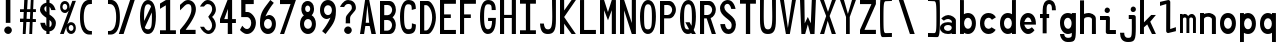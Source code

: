 SplineFontDB: 3.2
FontName: HershoMono-Regular
FullName: Hersho Mono Regular
FamilyName: Hersho Mono
Weight: Regular
Copyright: Copyright (c) 2023, Sim Domingo
UComments: "2023-9-4: Created with FontForge (http://fontforge.org)"
Version: 001.000
ItalicAngle: 0
UnderlinePosition: -100
UnderlineWidth: 50
Ascent: 800
Descent: 200
InvalidEm: 0
LayerCount: 2
Layer: 0 0 "Back" 1
Layer: 1 0 "Fore" 0
XUID: [1021 39 -546803219 6476244]
StyleMap: 0x0000
FSType: 0
OS2Version: 0
OS2_WeightWidthSlopeOnly: 0
OS2_UseTypoMetrics: 1
CreationTime: 1693767096
ModificationTime: 315532800
PfmFamily: 17
TTFWeight: 400
TTFWidth: 5
LineGap: 90
VLineGap: 0
OS2TypoAscent: 0
OS2TypoAOffset: 1
OS2TypoDescent: 0
OS2TypoDOffset: 1
OS2TypoLinegap: 90
OS2WinAscent: 0
OS2WinAOffset: 1
OS2WinDescent: 0
OS2WinDOffset: 1
HheadAscent: 0
HheadAOffset: 1
HheadDescent: 0
HheadDOffset: 1
OS2Vendor: 'PfEd'
MarkAttachClasses: 1
DEI: 91125
LangName: 1033
Encoding: ISO8859-1
UnicodeInterp: none
NameList: AGL For New Fonts
DisplaySize: -48
AntiAlias: 1
FitToEm: 0
WinInfo: 0 27 9
BeginPrivate: 0
EndPrivate
TeXData: 1 0 0 522190 261095 174063 489685 1048576 174063 783286 444596 497025 792723 393216 433062 380633 303038 157286 324010 404750 52429 2506097 1059062 262144
BeginChars: 256 75

StartChar: o
Encoding: 111 111 0
Width: 498
Flags: HW
LayerCount: 2
Fore
SplineSet
0 245 m 4
 0 386 85 480 199 480 c 4
 313 480 398 385 398 245 c 4
 398 105 313 0 199 0 c 4
 86 0 0 104 0 245 c 4
298 245 m 4
 298 315 253 362 199 362 c 4
 144 362 100 313 100 245 c 4
 100 176 146 130 199 130 c 4
 251 130 298 174 298 245 c 4
EndSplineSet
Validated: 1
EndChar

StartChar: n
Encoding: 110 110 1
Width: 498
Flags: HW
LayerCount: 2
Fore
SplineSet
1 483 m 1
 100 483 l 1
 100 458 l 1
 128 471 185 483 222 483 c 3
 258 483 397 452 397 350 c 2
 398 0 l 1
 298 0 l 5
 298 343 l 6
 298 343 275 391 198 391 c 3
 120 391 100 344 100 344 c 2
 100 0 l 1
 0 0 l 1
 0 162 0 323 1 483 c 1
EndSplineSet
Validated: 1
EndChar

StartChar: h
Encoding: 104 104 2
Width: 498
Flags: HW
LayerCount: 2
Fore
SplineSet
1 797 m 5
 101 797 l 5
 101 458 l 5
 130 471 177 481 214 481 c 7
 251 481 395 455 396 345 c 6
 398 0 l 5
 298 0 l 5
 299 329 l 6
 299 356 263 379 214 379 c 7
 164 379 101 370 101 329 c 6
 100 0 l 5
 0 0 l 5
 1 797 l 5
EndSplineSet
Validated: 1
EndChar

StartChar: space
Encoding: 32 32 3
Width: 498
Flags: HW
LayerCount: 2
Fore
Validated: 1
EndChar

StartChar: i
Encoding: 105 105 4
Width: 498
Flags: HW
LayerCount: 2
Fore
SplineSet
192 659 m 4
 223 653 248 627 248 594 c 4
 248 556 219 524 181 524 c 4
 177 524 172 524 168 525 c 4
 140 530 116 552 116 586 c 4
 116 588 116 590 116 592 c 4
 119 628 144 660 180 660 c 4
 184 660 188 660 192 659 c 4
0 357 m 1
 0 457 l 1
 198 457 l 2
 226 457 248 435 248 407 c 0
 247 181 246 115 246 101 c 1
 398 101 l 1
 398 1 l 1
 195 1 l 2
 167 1 145 23 145 51 c 0
 148 357 l 1
 0 357 l 1
EndSplineSet
Validated: 1
EndChar

StartChar: j
Encoding: 106 106 5
Width: 498
Flags: HW
LayerCount: 2
Fore
SplineSet
343 659 m 0
 375 653 398 625 398 592 c 0
 398 554 368 524 331 524 c 0
 327 524 322 524 318 525 c 0
 287 530 267 555 267 588 c 0
 267 590 267 592 267 594 c 0
 270 632 297 660 331 660 c 0
 335 660 339 660 343 659 c 0
199 -200 m 3
 61 -200 3 -115 0 27 c 5
 106 27 l 5
 106 -31 117 -96 203 -96 c 3
 286 -96 296 -74 296 149 c 0
 296 205 295 273 295 357 c 1
 219 358 l 1
 219 417 219 458 219 458 c 1
 337 457 364 457 364 457 c 0
 345 457 l 2
 372 457 394 434 394 407 c 0
 394 317 395 241 395 175 c 0
 395 -151 376 -200 199 -200 c 3
EndSplineSet
Validated: 1
EndChar

StartChar: s
Encoding: 115 115 6
Width: 498
Flags: HW
HStem: 4 76<132.816 257.886> 194 86<145.4 271.556> 391 88<143.379 256.145>
VStem: 17 114<293.203 378.152> 284 113<106.386 181.837 317 365.552>
LayerCount: 2
Fore
SplineSet
192 280 m 3
 245 280 397 246 397 147 c 3
 397 66 318 4 192 4 c 3
 103 4 0 65 0 143 c 0
 112 143 l 3
 112 102 160 80 192 80 c 3
 237 80 284 110 284 147 c 3
 284 181 253 194 192 194 c 3
 110 194 17 273 17 332 c 3
 17 411 105 479 192 479 c 3
 285 479 398 419 398 317 c 19
 284 317 l 1
 284 371 223 391 192 391 c 3
 153 391 131 363 131 333 c 3
 131 306 155 280 192 280 c 3
EndSplineSet
Validated: 1
EndChar

StartChar: v
Encoding: 118 118 7
Width: 498
Flags: HW
LayerCount: 2
Fore
SplineSet
148 1 m 1
 0 483 l 1
 99 483 l 1
 198 143 l 1
 300 479 l 1
 398 479 l 1
 246 1 l 1
 148 1 l 1
EndSplineSet
Validated: 1
EndChar

StartChar: w
Encoding: 119 119 8
Width: 498
Flags: HW
LayerCount: 2
Fore
SplineSet
0 465 m 5
 100 467 l 5
 123 135 l 1
 179 382 l 5
 227 383 l 5
 273 132 l 1
 301 463 l 5
 398 465 l 5
 323 3 l 1
 223 3 l 1
 216 47 210 249 203 291 c 1
 197 249 188 47 181 3 c 1
 81 3 l 1
 0 465 l 5
EndSplineSet
Validated: 1
EndChar

StartChar: d
Encoding: 100 100 9
Width: 498
Flags: HW
LayerCount: 2
Fore
SplineSet
296 246 m 0
 296 312 254 362 198 362 c 4
 141 362 100 312 100 246 c 0
 100 180 141 130 198 130 c 4
 254 130 296 180 296 246 c 0
0 245 m 0
 0 383 82 480 198 480 c 4
 236 480 270 470 300 450 c 1
 300 799 l 1
 398 801 l 1
 398 2 l 1
 300 0 l 1
 300 33 l 1
 270 11 235 0 198 0 c 4
 84 0 0 105 0 245 c 0
EndSplineSet
Validated: 1
EndChar

StartChar: p
Encoding: 112 112 10
Width: 498
Flags: HW
LayerCount: 2
Fore
SplineSet
102 233 m 0
 102 167 143 117 199 117 c 4
 256 117 298 167 298 233 c 4
 298 299 256 349 199 349 c 4
 143 349 102 299 102 233 c 0
398 234 m 4
 398 96 315 -1 199 -1 c 7
 161 -1 128 9 98 29 c 1
 98 -200 l 1
 0 -202 l 1
 0 477 l 1
 98 479 l 1
 98 446 l 1
 128 468 162 479 199 479 c 7
 313 479 398 374 398 234 c 4
EndSplineSet
Validated: 1
EndChar

StartChar: b
Encoding: 98 98 11
Width: 498
Flags: HW
LayerCount: 2
Fore
SplineSet
102 246 m 0
 102 180 143 130 199 130 c 0
 256 130 298 180 298 246 c 0
 298 312 256 362 199 362 c 0
 143 362 102 312 102 246 c 0
398 245 m 0
 398 105 313 0 199 0 c 0
 162 0 128 11 98 33 c 1
 98 0 l 1
 0 2 l 1
 0 801 l 1
 98 799 l 1
 98 450 l 1
 128 470 161 480 199 480 c 0
 315 480 398 383 398 245 c 0
EndSplineSet
Validated: 1
EndChar

StartChar: q
Encoding: 113 113 12
Width: 498
Flags: HW
LayerCount: 2
Fore
SplineSet
296 235 m 0
 296 301 255 351 199 351 c 0
 142 351 100 301 100 235 c 0
 100 169 142 119 199 119 c 0
 255 119 296 169 296 235 c 0
0 236 m 0
 0 376 85 481 199 481 c 3
 236 481 270 470 300 448 c 1
 300 481 l 1
 398 479 l 1
 398 -200 l 1
 300 -198 l 1
 300 31 l 1
 270 11 237 1 199 1 c 3
 83 1 0 98 0 236 c 0
EndSplineSet
Validated: 1
EndChar

StartChar: g
Encoding: 103 103 13
Width: 498
Flags: HW
LayerCount: 2
Fore
SplineSet
290 254 m 7
 290 308 246 362 199 362 c 3
 143 362 100 320 100 254 c 7
 100 188 143 130 199 130 c 3
 277 130 290 205 290 254 c 7
0 254 m 7
 0 392 83 480 199 480 c 3
 234 480 267 471 296 454 c 1
 296 479 l 1
 398 479 l 1
 398 479 397 379 397 254 c 7
 397 232 397 211 397 191 c 0
 397 -177 392 -202 191 -202 c 7
 43 -202 0 -48 0 0 c 0
 106 0 l 3
 106 -64 146 -98 198 -98 c 3
 249 -98 294 -85 294 -39 c 2
 295 28 l 1
 266 10 233 0 199 0 c 0
 85 0 0 114 0 254 c 7
EndSplineSet
Validated: 1
EndChar

StartChar: e
Encoding: 101 101 14
Width: 498
Flags: HW
LayerCount: 2
Fore
SplineSet
-392 574 m 1049
289 282 m 1
 277 322 255 367 199 367 c 0
 180 367 129 344 109 282 c 1
 289 282 l 1
201 124 m 31
 247 124 297 162 297 162 c 26
 362 97 l 17
 362 97 309 0 200 0 c 0
 110 0 0 108 0 246 c 3
 0 399 115 477 200 477 c 0
 319 477 398 375 398 240 c 2
 398 217 l 1
 109 217 l 1
 109 192 151 124 201 124 c 31
EndSplineSet
Validated: 1
EndChar

StartChar: c
Encoding: 99 99 15
Width: 498
Flags: HW
LayerCount: 2
Fore
SplineSet
299 319 m 1025
398 372 m 1025
392 104 m 1
 354 40 291 0 214 0 c 0
 92 0 0 104 0 245 c 0
 0 386 91 480 214 480 c 0
 296 480 361 440 398 372 c 9
 398 372 323 333 299 319 c 1
 280 346 248 362 214 362 c 0
 154 362 107 313 107 245 c 0
 107 176 156 130 214 130 c 0
 243 130 270 141 289 162 c 1
 334 138 343 136 392 104 c 1
EndSplineSet
Validated: 1
EndChar

StartChar: a
Encoding: 97 97 16
Width: 498
Flags: HW
LayerCount: 2
Fore
SplineSet
397 339 m 0
 398 320 398 147 398 147 c 1
 398 0 l 1
 296 0 l 1
 296 17 l 1
 267 6 234 0 199 0 c 0
 85 0 0 63 0 147 c 0
 0 230 83 288 198 288 c 0
 235 288 267 282 296 272 c 1
 295 319 l 1
 263 361 229 374 199 374 c 0
 144 374 99 329 97 329 c 2
 57 363 l 1
 34 381 l 1
 34 382 l 2
 34 393 115 472 204 473 c 2
 205 473 l 2
 287 473 394 407 397 339 c 0
199 217 m 0
 135 217 100 185 100 149 c 0
 100 106 149 78 199 78 c 0
 253 78 294 111 294 152 c 0
 294 192 255 217 199 217 c 0
EndSplineSet
Validated: 1
EndChar

StartChar: x
Encoding: 120 120 17
Width: 498
Flags: HW
LayerCount: 2
Fore
SplineSet
147 241 m 1
 0 482 l 1
 99 482 l 1
 198 312 l 1
 300 480 l 1
 398 480 l 1
 246 241 l 1
 398 2 l 1
 300 2 l 1
 198 170 l 1
 99 0 l 1
 0 0 l 1
 147 241 l 1
EndSplineSet
Validated: 1
EndChar

StartChar: y
Encoding: 121 121 18
Width: 498
Flags: HW
LayerCount: 2
Fore
SplineSet
148 6 m 5
 0 483 l 1
 99 483 l 1
 198 143 l 1
 300 479 l 1
 398 479 l 1
 188 -200 l 1
 90 -200 l 1
 148 6 l 5
EndSplineSet
Validated: 1
EndChar

StartChar: u
Encoding: 117 117 19
Width: 498
Flags: HW
LayerCount: 2
Fore
SplineSet
397 0 m 5
 298 0 l 5
 298 25 l 5
 270 12 213 0 176 0 c 7
 140 0 1 31 1 133 c 6
 0 483 l 5
 100 483 l 5
 100 140 l 6
 100 140 123 92 200 92 c 7
 278 92 298 139 298 139 c 6
 298 483 l 5
 398 483 l 5
 398 321 398 160 397 0 c 5
EndSplineSet
Validated: 1
EndChar

StartChar: l
Encoding: 108 108 20
Width: 498
Flags: HW
LayerCount: 2
Fore
SplineSet
398 135 m 1
 398 35 l 1
 205 -12 l 1
 177 -12 155 10 155 38 c 0
 155 69 155 99 155 129 c 2
 157 714 l 1
 0 667 l 1
 0 767 l 1
 207 814 l 1
 235 814 257 792 257 764 c 0
 257 733 257 703 257 673 c 2
 255 88 l 1
 398 135 l 1
EndSplineSet
Validated: 1
EndChar

StartChar: r
Encoding: 114 114 21
Width: 498
Flags: HW
HStem: 0 21G<0 100> 0 21G<0 100> 392 91<114.073 281.54>
VStem: 1 100<0 343.972 344 375.887 458 483>
LayerCount: 2
Fore
SplineSet
0 483 m 1xb0
 101 483 l 1
 101 458 l 1
 129 471 171 483 208 483 c 0
 208 483 339 479 398 377 c 1
 330 338 l 1
 330 336 l 1
 330 344 261 392 207 392 c 0
 159 392 101 382 101 344 c 2
 101 344 100 307 100 0 c 1
 0 0 l 1
 0 162 0 323 0 483 c 1xb0
EndSplineSet
Validated: 1
EndChar

StartChar: m
Encoding: 109 109 22
Width: 498
Flags: HMW
LayerCount: 2
Fore
SplineSet
0 476 m 1
 67 476 l 1
 67 448 l 1
 67 448 77 477 120 477 c 0
 180 477 202 421 202 421 c 1
 202 421 237 476 294 476 c 0
 362 476 398 398 398 357 c 2
 398 0 l 1
 325 0 l 1
 325 351 l 1
 325 351 321 389 278 389 c 0
 235 389 234 351 234 351 c 1
 234 0 l 1
 161 0 l 1
 161 351 l 2
 161 354 160 389 119 389 c 0
 76 389 74 351 74 351 c 1
 74 0 l 1
 0 0 l 1
 0 476 l 1
EndSplineSet
Validated: 1
EndChar

StartChar: t
Encoding: 116 116 23
Width: 498
Flags: HW
LayerCount: 2
Fore
SplineSet
286 93 m 15
 325 93 398 91 398 91 c 5
 398 0 l 5
 359 0 367 1 242 1 c 4
 155 1 144 65 144 146 c 0
 144 172 145 201 145 229 c 6
 145 353 l 5
 0 353 l 5
 0 470 l 5
 145 470 l 5
 145 799 l 5
 244 799 l 5
 244 470 l 5
 392 470 l 5
 392 353 l 5
 244 353 l 5
 244 353 244 307 244 229 c 31
 244 227 244 225 244 223 c 7
 244 192 243 168 243 150 c 0
 243 106 249 93 286 93 c 15
EndSplineSet
Validated: 1
EndChar

StartChar: f
Encoding: 102 102 24
Width: 498
Flags: HW
LayerCount: 2
Fore
SplineSet
398 560 m 1
 298 559 l 1
 298 564 298 569 298 574 c 0
 298 635 295 699 229 699 c 0
 167 699 166 630 166 569 c 0
 166 567 166 565 166 563 c 2
 166 476 l 1
 229 476 l 1
 229 375 l 5
 166 375 l 5
 166 -7 l 1
 67 -7 l 1
 67 375 l 5
 0 375 l 5
 0 476 l 1
 67 476 l 1
 67 563 l 2
 67 678 112 799 228 799 c 0
 353 799 398 682 398 560 c 1
EndSplineSet
Validated: 1
EndChar

StartChar: k
Encoding: 107 107 25
Width: 498
Flags: HW
LayerCount: 2
Fore
SplineSet
1 800 m 1
 100 800 l 1
 100 275 l 1
 281 448 l 1
 398 448 l 1
 257 290 l 1
 398 0 l 1
 299 0 l 1
 181 226 l 5
 98 157 l 1
 99 0 l 1
 0 0 l 1
 1 800 l 1
EndSplineSet
Validated: 1
EndChar

StartChar: z
Encoding: 122 122 26
Width: 498
Flags: HW
LayerCount: 2
Fore
SplineSet
0 481 m 1
 398 481 l 5
 398 363 l 5
 171 118 l 1
 398 118 l 5
 398 0 l 5
 0 0 l 1
 0 118 l 1
 232 363 l 1
 0 363 l 1
 0 481 l 1
EndSplineSet
Validated: 1
EndChar

StartChar: H
Encoding: 72 72 27
Width: 498
Flags: HW
LayerCount: 2
Fore
SplineSet
0 799 m 1
 103 799 l 1
 103 458 l 1
 295 458 l 5
 295 799 l 5
 398 799 l 5
 398 0 l 5
 295 0 l 5
 295 380 l 5
 103 380 l 1
 103 0 l 1
 0 0 l 1
 0 799 l 1
EndSplineSet
Validated: 1
EndChar

StartChar: O
Encoding: 79 79 28
Width: 498
Flags: HW
LayerCount: 2
Fore
SplineSet
0 412 m 24
 0 637 83 799 198 799 c 3
 326 799 398 659 398 412 c 24
 398 150 325 0 198 0 c 0
 71 0 0 147 0 412 c 24
298 412 m 27
 298 626 278 693 198 693 c 3
 127 693 102 612 102 417 c 0
 102 415 102 414 102 412 c 0
 102 407 102 403 102 398 c 0
 102 162 115 116 198 116 c 4
 282 116 298 174 298 412 c 27
EndSplineSet
Validated: 1
EndChar

StartChar: A
Encoding: 65 65 29
Width: 498
Flags: HW
LayerCount: 2
Fore
SplineSet
184 682 m 5
 143 272 l 5
 230 272 l 5
 184 682 l 5
127 799 m 5
 230 799 l 5
 398 0 l 5
 287 0 l 5
 243 191 l 5
 134 191 l 5
 102 0 l 5
 0 0 l 5
 127 799 l 5
EndSplineSet
Validated: 1
EndChar

StartChar: E
Encoding: 69 69 30
Width: 498
Flags: HW
LayerCount: 2
Fore
SplineSet
398 800 m 1
 398 705 l 1
 103 704 l 1
 103 458 l 1
 271 458 l 1
 270 368 l 1
 103 368 l 1
 103 101 l 1
 398 102 l 1
 398 0 l 1
 0 0 l 1
 0 799 l 1
 398 800 l 1
EndSplineSet
Validated: 1
EndChar

StartChar: S
Encoding: 83 83 31
Width: 498
Flags: HW
LayerCount: 2
Fore
SplineSet
389 587 m 5
 281 587 l 5
 281 587 259 704 186 704 c 4
 153 704 109 680 109 625 c 7
 109 483 398 440 398 228 c 4
 398 145 354 0 210 0 c 4
 26 0 8 238 8 238 c 5
 126 238 l 5
 126 238 134 116 219 116 c 0
 220 116 220 116 221 116 c 4
 283 117 291 180 291 212 c 0
 291 224 290 231 290 231 c 5
 290 344 0 410 0 601 c 4
 0 708 92 800 196 800 c 4
 353 800 389 587 389 587 c 5
EndSplineSet
Validated: 1
EndChar

StartChar: I
Encoding: 73 73 32
Width: 498
Flags: HW
LayerCount: 2
Fore
SplineSet
0 801 m 5
 398 801 l 5
 398 709 l 5
 255 709 l 5
 255 94 l 5
 398 94 l 5
 398 1 l 5
 0 1 l 5
 0 94 l 5
 147 94 l 5
 147 709 l 5
 0 709 l 5
 0 801 l 5
EndSplineSet
Validated: 1
EndChar

StartChar: N
Encoding: 78 78 33
Width: 498
Flags: HW
LayerCount: 2
Fore
SplineSet
0 799 m 5
 104 799 l 5
 295 258 l 5
 295 799 l 5
 398 799 l 5
 398 0 l 5
 295 0 l 5
 104 555 l 5
 104 0 l 5
 0 0 l 5
 0 799 l 5
EndSplineSet
Validated: 1
EndChar

StartChar: L
Encoding: 76 76 34
Width: 498
Flags: HW
LayerCount: 2
Fore
SplineSet
103 800 m 1
 103 101 l 1
 398 102 l 1
 398 0 l 1
 0 0 l 1
 0 799 l 1
 103 800 l 1
EndSplineSet
Validated: 1
EndChar

StartChar: Z
Encoding: 90 90 35
Width: 498
Flags: HW
LayerCount: 2
Fore
SplineSet
0 0 m 5
 0 104 l 5
 286 698 l 5
 0 698 l 5
 0 800 l 5
 398 800 l 5
 398 698 l 5
 112 104 l 5
 398 104 l 5
 398 0 l 5
 0 0 l 5
EndSplineSet
Validated: 1
EndChar

StartChar: V
Encoding: 86 86 36
Width: 498
Flags: HW
LayerCount: 2
Fore
SplineSet
148 1 m 5
 0 800 l 5
 99 800 l 5
 198 143 l 5
 300 800 l 5
 398 800 l 5
 246 1 l 5
 148 1 l 5
EndSplineSet
Validated: 1
EndChar

StartChar: P
Encoding: 80 80 37
Width: 498
Flags: HW
LayerCount: 2
Fore
SplineSet
106 698 m 0
 106 452 l 19
 128 452 140 452 191 452 c 7
 249 452 304 515 304 582 c 7
 304 645 252 699 191 699 c 7
 146 699 148 698 106 698 c 0
237 368 m 15
 122 368 103 368 103 368 c 1
 103 0 l 1
 0 0 l 1
 0 798 l 1
 0 798 82 798 237 798 c 23
 318 798 398 691 398 582 c 7
 398 475 318 368 237 368 c 15
EndSplineSet
Validated: 1
EndChar

StartChar: T
Encoding: 84 84 38
Width: 498
Flags: HW
LayerCount: 2
Fore
SplineSet
0 801 m 1
 398 801 l 1
 398 709 l 1
 255 709 l 1
 255 473 255 237 255 1 c 1
 147 1 l 1
 147 709 l 1
 0 709 l 1
 0 801 l 1
EndSplineSet
Validated: 1
EndChar

StartChar: M
Encoding: 77 77 39
Width: 498
Flags: HW
LayerCount: 2
Fore
SplineSet
0 799 m 1
 102 800 l 1
 199 516 l 1
 295 800 l 1
 398 799 l 1
 398 0 l 1
 295 0 l 1
 295 561 l 5
 200 322 l 1
 103 561 l 5
 103 0 l 1
 0 0 l 1
 0 799 l 1
EndSplineSet
Validated: 1
EndChar

StartChar: F
Encoding: 70 70 40
Width: 498
Flags: HW
LayerCount: 2
Fore
SplineSet
398 800 m 5
 398 705 l 5
 103 704 l 5
 103 458 l 5
 271 458 l 5
 270 368 l 5
 103 368 l 5
 103 0 l 5
 0 0 l 5
 0 799 l 5
 398 800 l 5
EndSplineSet
Validated: 1
EndChar

StartChar: X
Encoding: 88 88 41
Width: 498
Flags: HW
LayerCount: 2
Fore
SplineSet
154 423 m 1
 0 800 l 1
 99 800 l 1
 200 521 l 1
 300 800 l 1
 398 800 l 1
 241 424 l 5
 398 0 l 1
 295 0 l 1
 193 310 l 1
 104 0 l 1
 0 0 l 1
 154 423 l 1
EndSplineSet
Validated: 1
EndChar

StartChar: Y
Encoding: 89 89 42
Width: 498
Flags: HW
LayerCount: 2
Fore
SplineSet
151 401 m 5
 0 800 l 5
 99 800 l 5
 198 472 l 5
 300 800 l 5
 398 800 l 5
 244 401 l 5
 244 0 l 5
 151 0 l 5
 151 401 l 5
EndSplineSet
Validated: 1
EndChar

StartChar: Q
Encoding: 81 81 43
Width: 498
Flags: HW
LayerCount: 2
Fore
SplineSet
298 397 m 0
 298 632 276 693 206 693 c 0
 128 693 102 617 102 415 c 0
 102 415 102 414 102 410 c 0
 102 406 102 403 102 403 c 0
 102 158 117 116 197 116 c 0
 209 116 219 117 227 119 c 1
 134 279 l 1
 240 280 l 1
 286 199 l 1
 295 241 298 303 298 397 c 0
0 382 m 0
 0 636 83 799 209 799 c 0
 326 799 398 660 398 408 c 0
 398 278 379 171 342 100 c 1
 398 0 l 1
 296 0 l 1
 281 26 l 1
 257 9 229 0 198 0 c 0
 71 0 0 147 0 382 c 0
EndSplineSet
Validated: 1
EndChar

StartChar: U
Encoding: 85 85 44
Width: 498
Flags: HW
LayerCount: 2
Fore
SplineSet
0 800 m 22
 97 800 l 5
 95 680 93 519 93 411 c 4
 93 181 117 116 200 116 c 4
 282 116 307 185 307 411 c 4
 307 560 301 649 301 801 c 5
 398 801 l 5
 398 620 398 337 398 337 c 6
 398 88 346 0 198 0 c 4
 52 0 0 88 0 337 c 6
 0 800 l 22
EndSplineSet
Validated: 1
EndChar

StartChar: R
Encoding: 82 82 45
Width: 498
Flags: HW
LayerCount: 2
Fore
SplineSet
106 698 m 5
 106 452 l 5
 128 452 140 452 191 452 c 4
 249 452 304 515 304 582 c 4
 304 645 252 699 191 699 c 4
 146 699 148 698 106 698 c 5
168 368 m 5
 103 368 l 5
 103 0 l 5
 0 0 l 5
 0 798 l 5
 0 798 82 798 237 798 c 4
 318 798 396 691 396 582 c 4
 396 488 336 397 266 375 c 5
 398 0 l 5
 295 0 l 5
 168 368 l 5
EndSplineSet
Validated: 1
EndChar

StartChar: D
Encoding: 68 68 46
Width: 498
Flags: HW
LayerCount: 2
Fore
SplineSet
106 694 m 4
 106 88 l 23
 128 88 104 88 155 88 c 7
 213 88 304 230 304 399 c 7
 304 576 216 695 155 695 c 7
 110 695 148 694 106 694 c 4
201 0 m 14
 0 0 l 5
 0 798 l 5
 0 798 46 798 201 798 c 23
 282 798 398 620 398 399 c 7
 398 198 282 0 201 0 c 14
EndSplineSet
Validated: 1
EndChar

StartChar: K
Encoding: 75 75 47
Width: 498
Flags: HW
LayerCount: 2
Fore
SplineSet
104 243 m 5
 104 0 l 1
 0 0 l 1
 0 800 l 1
 104 800 l 1
 104 553 l 1
 290 800 l 1
 398 800 l 1
 104 400 l 1
 396 0 l 1
 290 0 l 1
 104 243 l 5
EndSplineSet
Validated: 1
EndChar

StartChar: B
Encoding: 66 66 48
Width: 498
Flags: HW
LayerCount: 2
Fore
SplineSet
313 398 m 5
 361 358 396 287 396 214 c 4
 396 107 343 0 235 0 c 6
 0 0 l 5
 0 798 l 5
 0 798 82 798 237 798 c 4
 337 798 398 687 398 581 c 4
 398 509 362 437 313 398 c 5
106 698 m 5
 106 452 l 5
 128 452 140 452 191 452 c 4
 249 452 304 514 304 581 c 4
 304 644 252 699 191 699 c 4
 146 699 148 698 106 698 c 5
104 330 m 5
 104 84 l 5
 126 84 138 84 189 84 c 4
 247 84 302 147 302 214 c 4
 302 277 250 331 189 331 c 4
 144 331 146 330 104 330 c 5
EndSplineSet
Validated: 1
EndChar

StartChar: C
Encoding: 67 67 49
Width: 498
Flags: HW
LayerCount: 2
Fore
SplineSet
396 588 m 7
 294 562 l 4
 294 675 281 693 201 693 c 4
 128 693 102 615 102 398 c 7
 102 194 129 118 201 118 c 7
 291 118 298 128 298 255 c 7
 398 228 l 4
 398 60 345 0 199 0 c 4
 72 0 0 148 0 412 c 4
 0 635 85 799 201 799 c 4
 340 799 396 738 396 588 c 7
EndSplineSet
Validated: 1
EndChar

StartChar: G
Encoding: 71 71 50
Width: 498
Flags: HW
LayerCount: 2
Fore
SplineSet
394 563 m 5
 292 562 l 5
 292 675 279 693 199 693 c 4
 126 693 102 628 102 411 c 0
 102 207 127 118 199 118 c 4
 282 118 300 208 302 308 c 5
 202 308 l 5
 202 386 l 5
 398 386 l 7
 398 211 368 0 197 0 c 4
 70 0 0 148 0 412 c 0
 0 635 66 798 199 799 c 4
 200 799 200 799 201 799 c 0
 338 799 394 712 394 563 c 5
EndSplineSet
Validated: 1
EndChar

StartChar: J
Encoding: 74 74 51
Width: 498
Flags: HW
LayerCount: 2
Fore
SplineSet
0 252 m 9
 97 252 l 1
 109 149 141 116 200 116 c 4
 282 116 307 185 307 411 c 4
 307 560 301 649 301 801 c 5
 398 801 l 5
 398 620 398 337 398 337 c 6
 398 88 346 0 198 0 c 4
 70 0 12 68 0 252 c 9
EndSplineSet
Validated: 1
EndChar

StartChar: W
Encoding: 87 87 52
Width: 498
Flags: HW
LayerCount: 2
Fore
SplineSet
35 1 m 1
 0 800 l 1
 110 800 l 1
 118 252 l 1
 196 402 l 1
 271 252 l 1
 295 800 l 1
 398 800 l 1
 363 1 l 1
 259 0 l 1
 196 226 l 1
 129 1 l 1
 35 1 l 1
EndSplineSet
Validated: 1
EndChar

StartChar: parenleft
Encoding: 40 40 53
Width: 498
Flags: HW
LayerCount: 2
Fore
SplineSet
227 -42 m 6
 146 -42 0 14 0 399 c 0
 0 783 146 839 227 839 c 6
 298 839 l 5
 298 736 l 5
 296 736 292 736 273 736 c 4
 212 736 94 729 94 399 c 0
 94 71 215 46 273 46 c 6
 298 46 l 5
 298 -42 l 5
 227 -42 l 6
EndSplineSet
Validated: 1
EndChar

StartChar: parenright
Encoding: 41 41 54
Width: 498
Flags: HW
LayerCount: 2
Fore
SplineSet
271 -42 m 6
 200 -42 l 5
 200 46 l 5
 225 46 l 6
 283 46 404 71 404 399 c 0
 404 729 286 736 225 736 c 4
 206 736 202 736 200 736 c 5
 200 839 l 5
 271 839 l 6
 352 839 498 783 498 399 c 0
 498 14 352 -42 271 -42 c 6
EndSplineSet
Validated: 1
EndChar

StartChar: bracketleft
Encoding: 91 91 55
Width: 498
Flags: HW
LayerCount: 2
Fore
SplineSet
227 -95 m 2
 182 -95 158 -98 64 -98 c 3
 10 -98 0 26 0 399 c 0
 0 412 0 425 -0 438 c 0
 0 851 1 903 64 903 c 7
 71 903 221 906 227 906 c 6
 298 906 l 5
 298 803 l 5
 296 803 292 803 273 803 c 4
 254 803 170 798 142 798 c 7
 92 798 87 700 87 399 c 3
 87 77 90 2 142 2 c 3
 222 2 240 4 273 4 c 2
 298 4 l 1
 298 -95 l 1
 227 -95 l 2
EndSplineSet
Validated: 1
EndChar

StartChar: bracketright
Encoding: 93 93 56
Width: 498
Flags: HW
LayerCount: 2
Fore
SplineSet
271 -95 m 2
 200 -95 l 1
 200 4 l 1
 225 4 l 2
 258 4 276 2 356 2 c 3
 408 2 411 77 411 399 c 3
 411 700 406 798 356 798 c 7
 328 798 244 803 225 803 c 4
 206 803 202 803 200 803 c 5
 200 906 l 5
 271 906 l 6
 277 906 427 903 434 903 c 7
 497 903 498 851 498 438 c 0
 498 425 498 412 498 399 c 0
 498 26 488 -98 434 -98 c 3
 340 -98 316 -95 271 -95 c 2
EndSplineSet
Validated: 1
EndChar

StartChar: backslash
Encoding: 92 92 57
Width: 498
Flags: HW
LayerCount: 2
Fore
SplineSet
-30 801 m 1
 85 801 l 1
 368 1 l 1
 248 1 l 5
 -30 801 l 1
EndSplineSet
Validated: 1
EndChar

StartChar: bar
Encoding: 124 124 58
Width: 498
Flags: HW
LayerCount: 2
Fore
SplineSet
246 903 m 9
 246 489 l 1
 157 489 l 1
 157 903 l 1
 246 903 l 9
246 390 m 5
 246 -103 l 1
 157 -103 l 1
 157 390 l 1
 246 390 l 5
EndSplineSet
Validated: 1
EndChar

StartChar: slash
Encoding: 47 47 59
Width: 498
Flags: HW
LayerCount: 2
Fore
SplineSet
368 801 m 1
 90 1 l 5
 -30 1 l 1
 253 801 l 1
 368 801 l 1
EndSplineSet
Validated: 1
EndChar

StartChar: exclam
Encoding: 33 33 60
Width: 498
Flags: HW
LayerCount: 2
Fore
SplineSet
105 93 m 3
 105 142 153 189 202 189 c 3
 251 189 297 144 297 95 c 7
 297 46 253 -1 204 -1 c 3
 155 -1 105 44 105 93 c 3
145 800 m 1
 260 800 l 1
 260 271 l 1
 145 271 l 1
 145 800 l 1
EndSplineSet
Validated: 1
EndChar

StartChar: one
Encoding: 49 49 61
Width: 498
Flags: HW
LayerCount: 2
Fore
SplineSet
0 718 m 1
 146 800 l 1
 255 801 l 1
 255 94 l 1
 398 94 l 1
 398 1 l 1
 0 1 l 1
 0 94 l 1
 147 94 l 1
 146 678 l 5
 0 595 l 5
 0 718 l 1
EndSplineSet
Validated: 1
EndChar

StartChar: two
Encoding: 50 50 62
Width: 498
Flags: HW
LayerCount: 2
Fore
SplineSet
0 0 m 1
 0 104 l 1
 158 269 286 444 286 572 c 27
 286 689 244 699 200 699 c 7
 140 699 117 653 0 555 c 5
 0 680 l 1
 89 755 121 801 198 801 c 3
 303 801 398 714 398 580 c 27
 398 453 296 299 141 104 c 1
 390 104 l 1
 390 0 l 1
 0 0 l 1
EndSplineSet
Validated: 1
EndChar

StartChar: three
Encoding: 51 51 63
Width: 498
Flags: HW
LayerCount: 2
Fore
SplineSet
303 401 m 5
 358 355 396 279 396 215 c 4
 396 99 312 0 213 0 c 4
 137 0 49 72 1 174 c 5
 101 174 l 5
 129 122 174 86 210 86 c 4
 259 86 302 141 302 204 c 4
 302 286 255 321 206 405 c 5
 255 473 304 514 304 583 c 4
 304 654 261 699 191 699 c 4
 160 699 121 675 98 641 c 5
 98 641 31 641 0 641 c 5
 1 642 79 800 191 800 c 4
 304 800 398 693 398 565 c 4
 398 514 358 445 303 401 c 5
EndSplineSet
Validated: 1
EndChar

StartChar: four
Encoding: 52 52 64
Width: 498
Flags: HW
LayerCount: 2
Fore
SplineSet
0 252 m 1
 0 344 l 1
 188 801 l 1
 303 801 l 1
 303 344 l 1
 398 344 l 5
 398 246 l 5
 303 246 l 1
 303 226 303 209 303 193 c 0
 303 125 304 84 305 1 c 1
 194 0 l 1
 195 246 l 1
 0 246 l 1
 0 252 l 1
195 344 m 1
 199 589 l 1
 106 344 l 1
 195 344 l 1
EndSplineSet
Validated: 1
EndChar

StartChar: five
Encoding: 53 53 65
Width: 498
Flags: HW
LayerCount: 2
Fore
SplineSet
398 263 m 7
 398 132 301 0 176 0 c 7
 80 0 0 103 0 103 c 5
 56 197 l 5
 91 168 114 124 178 124 c 7
 219 124 280 164 280 266 c 7
 280 342 218 388 183 388 c 6
 31 388 l 5
 31 800 l 5
 344 800 l 5
 344 774 344 757 344 744 c 4
 344 719 344 713 344 699 c 5
 290 698 179 698 137 698 c 5
 137 515 l 5
 194 515 l 6
 268 515 398 394 398 263 c 7
EndSplineSet
Validated: 1
EndChar

StartChar: seven
Encoding: 55 55 66
Width: 498
Flags: HW
LayerCount: 2
Fore
SplineSet
0 0 m 1
 264 699 l 1
 0 698 l 1
 0 800 l 1
 398 800 l 1
 103 0 l 1
 0 0 l 1
EndSplineSet
Validated: 1
EndChar

StartChar: eight
Encoding: 56 56 67
Width: 498
Flags: HW
LayerCount: 2
Fore
SplineSet
298 245 m 4
 298 315 253 362 199 362 c 4
 144 362 100 313 100 245 c 4
 100 176 146 130 199 130 c 4
 251 130 298 174 298 245 c 4
255 610 m 4
 255 655 226 685 192 685 c 4
 157 685 129 653 129 610 c 4
 129 566 158 537 192 537 c 4
 226 537 255 564 255 610 c 4
33 610 m 4
 33 723 101 798 192 798 c 4
 283 798 351 722 351 610 c 4
 351 546 328 491 292 456 c 5
 356 419 398 343 398 245 c 4
 398 105 313 0 199 0 c 4
 86 0 0 104 0 245 c 4
 0 339 38 413 97 451 c 5
 58 486 33 542 33 610 c 4
EndSplineSet
Validated: 1
EndChar

StartChar: zero
Encoding: 48 48 68
Width: 498
Flags: HW
LayerCount: 2
Fore
SplineSet
0 412 m 0
 0 637 83 799 198 799 c 0
 326 799 398 659 398 412 c 0
 398 150 325 0 198 0 c 0
 71 0 0 147 0 412 c 0
276 638 m 1
 261 678 236 693 198 693 c 0
 127 693 102 612 102 417 c 0
 102 415 102 414 102 412 c 0
 102 407 102 403 102 398 c 0
 102 365 102 335 103 309 c 1
 276 638 l 1
296 506 m 1
 121 161 l 1
 135 126 159 116 198 116 c 0
 282 116 298 174 298 412 c 0
 298 447 297 478 296 506 c 1
EndSplineSet
Validated: 1
EndChar

StartChar: nine
Encoding: 57 57 69
Width: 498
Flags: HW
LayerCount: 2
Fore
SplineSet
100 555 m 0
 100 485 145 438 199 438 c 0
 254 438 298 487 298 555 c 0
 298 624 252 670 199 670 c 0
 147 670 100 626 100 555 c 0
139 0 m 1
 139 0 93 34 53 65 c 1
 194 222 261 375 261 375 c 1
 230 361 212 344 176 341 c 0
 173 341 170 341 167 341 c 0
 86 341 0 420 0 555 c 0
 0 695 85 800 199 800 c 0
 312 800 398 696 398 555 c 2
 398 554 l 1
 398 545 398 536 398 527 c 0
 398 272 301 201 139 0 c 1
EndSplineSet
Validated: 1
EndChar

StartChar: six
Encoding: 54 54 70
Width: 498
Flags: HW
LayerCount: 2
Fore
SplineSet
298 245 m 0
 298 315 253 362 199 362 c 0
 144 362 100 313 100 245 c 0
 100 176 146 130 199 130 c 0
 251 130 298 174 298 245 c 0
259 800 m 1
 259 800 305 766 345 735 c 1
 204 578 137 425 137 425 c 1
 168 439 186 456 222 459 c 0
 225 459 228 459 231 459 c 0
 312 459 398 380 398 245 c 0
 398 105 313 0 199 0 c 0
 86 0 0 104 0 245 c 2
 0 246 l 1
 0 255 0 264 -0 273 c 0
 0 528 97 599 259 800 c 1
EndSplineSet
Validated: 1
EndChar

StartChar: numbersign
Encoding: 35 35 71
Width: 498
Flags: HW
LayerCount: 2
Fore
SplineSet
316 278 m 1
 304 1 l 1
 232 1 l 1
 245 278 l 1
 159 279 l 1
 141 1 l 1
 69 1 l 1
 82 279 l 1
 0 279 l 1
 0 364 l 1
 86 361 l 1
 93 509 l 1
 0 509 l 1
 0 578 l 1
 96 578 l 1
 107 801 l 1
 192 801 l 1
 178 579 l 1
 259 579 l 1
 270 801 l 1
 339 801 l 1
 329 580 l 1
 398 580 l 1
 398 508 l 1
 326 508 l 1
 319 353 l 1
 398 350 l 1
 398 278 l 1
 316 278 l 1
249 355 m 1
 256 508 l 1
 173 509 l 1
 164 358 l 1
 249 355 l 1
EndSplineSet
Validated: 1
EndChar

StartChar: dollar
Encoding: 36 36 72
Width: 498
Flags: HW
LayerCount: 2
Fore
SplineSet
389 559 m 5
 281 559 l 5
 281 559 270 608 238 637 c 5
 238 455 l 5
 315 406 398 350 398 254 c 4
 398 188 360 77 238 62 c 5
 238 0 l 5
 159 0 l 5
 159 66 l 5
 23 99 8 262 8 262 c 5
 126 262 l 5
 126 262 130 214 159 184 c 5
 159 380 l 5
 82 428 0 485 0 571 c 4
 0 651 71 721 159 737 c 5
 159 800 l 5
 238 800 l 5
 238 735 l 5
 360 707 389 559 389 559 c 5
159 654 m 5
 133 646 109 626 109 591 c 4
 109 559 129 533 159 509 c 5
 159 654 l 5
238 161 m 5
 285 171 291 216 291 240 c 4
 291 250 290 256 290 256 c 6
 290 282 269 305 238 328 c 5
 238 161 l 5
EndSplineSet
Validated: 1
EndChar

StartChar: percent
Encoding: 37 37 73
Width: 498
Flags: HW
LayerCount: 2
Fore
SplineSet
337 146 m 0
 337 188 310 217 278 217 c 0
 244 217 219 187 219 146 c 0
 219 105 247 78 278 78 c 0
 309 78 337 103 337 146 c 0
181 656 m 0
 181 698 154 727 122 727 c 0
 88 727 63 697 63 656 c 0
 63 615 91 588 122 588 c 0
 153 588 181 613 181 656 c 0
3 656 m 0
 3 740 54 798 122 798 c 0
 190 798 241 740 241 656 c 0
 241 641 239 627 236 614 c 1
 309 802 l 1
 398 802 l 1
 183 234 l 1
 204 268 238 288 278 288 c 0
 346 288 397 230 397 146 c 0
 397 62 346 0 278 0 c 0
 211 0 159 62 159 146 c 0
 159 158 160 169 162 180 c 1
 94 1 l 1
 0 1 l 1
 219 569 l 1
 198 533 163 510 122 510 c 0
 55 510 3 572 3 656 c 0
EndSplineSet
Validated: 1
EndChar

StartChar: question
Encoding: 63 63 74
Width: 498
Flags: HW
LayerCount: 2
Fore
SplineSet
103 93 m 7
 103 142 151 189 200 189 c 7
 249 189 295 144 295 95 c 7
 295 46 251 -1 202 -1 c 7
 153 -1 103 44 103 93 c 7
104 631 m 6
 0 634 l 6
 0 634 75 800 201 800 c 7
 309 800 398 735 398 607 c 7
 398 524 252 464 252 379 c 28
 252 318 253 259 253 259 c 5
 142 259 l 5
 142 259 145 318 145 379 c 28
 145 462 297 544 297 607 c 7
 297 679 271 702 201 702 c 7
 133 702 104 631 104 631 c 6
EndSplineSet
Validated: 1
EndChar
EndChars
EndSplineFont
